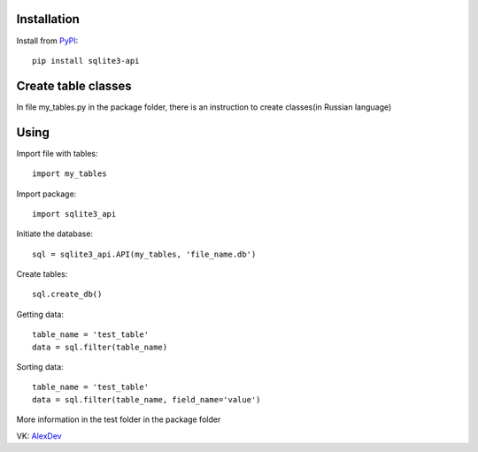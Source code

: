 Installation
------------

Install from `PyPI <https://pypi.org/project/sqlite3-api>`_::

    pip install sqlite3-api


Create table classes
--------------------

In file my_tables.py in the package folder, there is an instruction to create classes(in Russian language)

Using
------------

Import file with tables::

    import my_tables

Import package::

    import sqlite3_api

Initiate the database::

    sql = sqlite3_api.API(my_tables, 'file_name.db')

Create tables::

    sql.create_db()

Getting data::

    table_name = 'test_table'
    data = sql.filter(table_name)

Sorting data::

    table_name = 'test_table'
    data = sql.filter(table_name, field_name='value')


More information in the test folder in the package folder

VK: `AlexDev <https://vk.com/sys.exit1>`_
